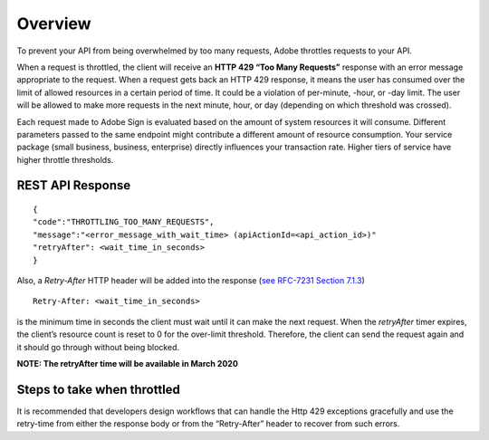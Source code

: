Overview
========

To prevent your API from being overwhelmed by too many requests, Adobe throttles requests to your API.

When a request is throttled, the client will receive an **HTTP 429 “Too Many Requests”** response with an error message appropriate to the request. When a request gets back an HTTP 429 response, it means the user has consumed over the limit of allowed resources in a certain period of time. It could be a violation of per-minute, -hour, or -day limit. The user will be allowed to make more requests in the next minute, hour, or day (depending on which threshold was crossed).

Each request made to Adobe Sign is evaluated based on the amount of system resources it will consume. Different parameters passed to the same endpoint might contribute a different amount of resource consumption. Your service package (small business, business, enterprise) directly influences your transaction rate. Higher tiers of service have higher throttle thresholds.

REST API Response
-----------------

::

   {
   "code":"THROTTLING_TOO_MANY_REQUESTS",
   "message":"<error_message_with_wait_time> (apiActionId=<api_action_id>)"
   "retryAfter": <wait_time_in_seconds>
   }

Also, a *Retry-After* HTTP header will be added into the response (`see RFC-7231 Section 7.1.3 <https://tools.ietf.org/html/rfc7231#section-7.1.3>`__)

::

   Retry-After: <wait_time_in_seconds>

is the minimum time in seconds the client must wait until it can make the next request. When the *retryAfter* timer expires, the client’s resource count is reset to 0 for the over-limit threshold. Therefore, the client can send the request again and it should go through without being blocked.

**NOTE: The retryAfter time will be available in March 2020**

Steps to take when throttled
----------------------------

It is recommended that developers design workflows that can handle the Http 429 exceptions gracefully and use the retry-time from either the response body or from the “Retry-After” header to recover from such errors.

